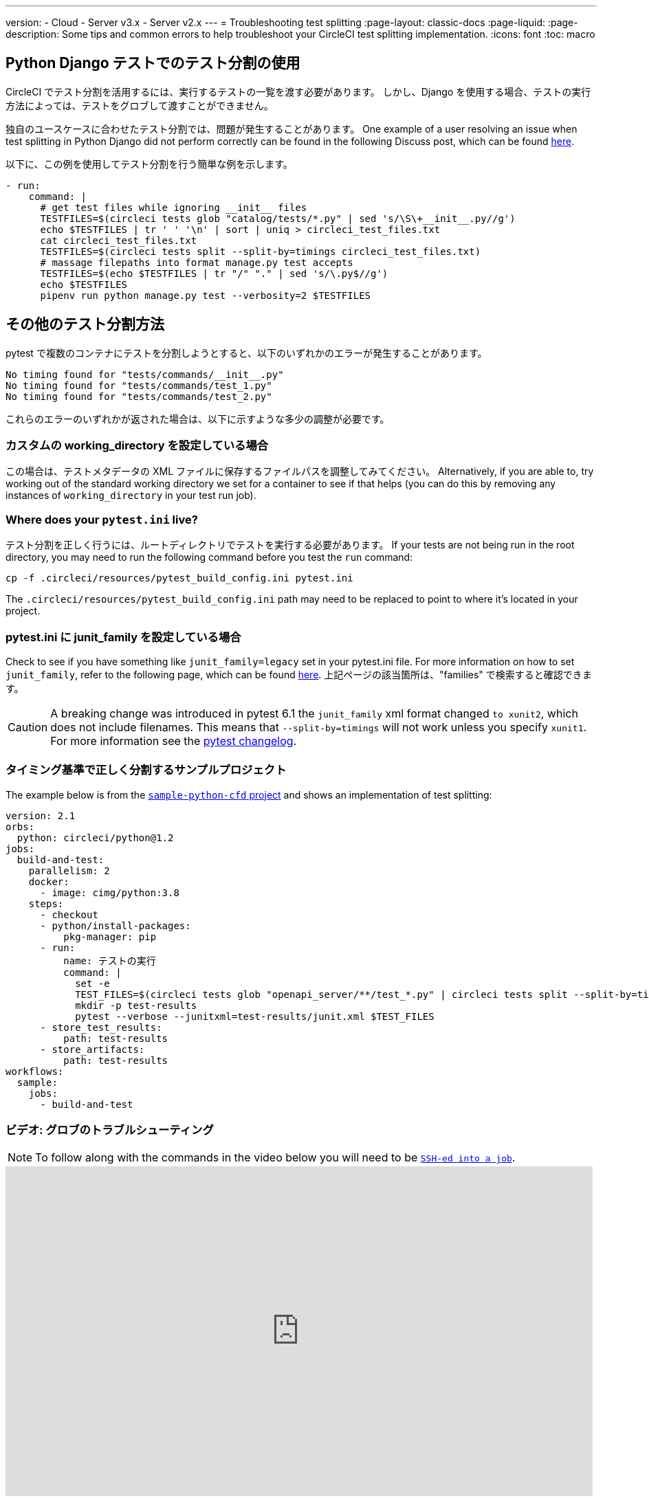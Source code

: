---

version:
- Cloud
- Server v3.x
- Server v2.x
---
= Troubleshooting test splitting
:page-layout: classic-docs
:page-liquid:
:page-description: Some tips and common errors to help troubleshoot your CircleCI test splitting implementation.
:icons: font
:toc: macro

:toc-title:

[#using-test-splitting-with-python-django-tests]
== Python Django テストでのテスト分割の使用

CircleCI でテスト分割を活用するには、実行するテストの一覧を渡す必要があります。 しかし、Django を使用する場合、テストの実行方法によっては、テストをグロブして渡すことができません。

独自のユースケースに合わせたテスト分割では、問題が発生することがあります。 One example of a user resolving an issue when test splitting in Python Django did not perform correctly can be found in the following Discuss post, which can be found link:https://discuss.circleci.com/t/python-django-tests-not-being-split-correctly/36624[here].

以下に、この例を使用してテスト分割を行う簡単な例を示します。

[source,yaml]
----
- run:
    command: |
      # get test files while ignoring __init__ files
      TESTFILES=$(circleci tests glob "catalog/tests/*.py" | sed 's/\S\+__init__.py//g')
      echo $TESTFILES | tr ' ' '\n' | sort | uniq > circleci_test_files.txt
      cat circleci_test_files.txt
      TESTFILES=$(circleci tests split --split-by=timings circleci_test_files.txt)
      # massage filepaths into format manage.py test accepts
      TESTFILES=$(echo $TESTFILES | tr "/" "." | sed 's/\.py$//g')
      echo $TESTFILES
      pipenv run python manage.py test --verbosity=2 $TESTFILES
----

[#using-test-splitting-with-pytest]
== その他のテスト分割方法

pytest で複数のコンテナにテストを分割しようとすると、以下のいずれかのエラーが発生することがあります。

[source,shell]
----
No timing found for "tests/commands/__init__.py"
No timing found for "tests/commands/test_1.py"
No timing found for "tests/commands/test_2.py"
----

これらのエラーのいずれかが返された場合は、以下に示すような多少の調整が必要です。

[#are-you-setting-a-custom-working-directory?]
=== カスタムの working_directory を設定している場合

この場合は、テストメタデータの XML ファイルに保存するファイルパスを調整してみてください。 Alternatively, if you are able to, try working out of the standard working directory we set for a container to see if that helps (you can do this by removing any instances of `working_directory` in your test run job).

[#where-does-your-pytest-ini-live]
=== Where does your `pytest.ini` live?

テスト分割を正しく行うには、ルートディレクトリでテストを実行する必要があります。 If your tests are not being run in the root directory, you may need to run the following command before you test the `run` command:

[source,shell]
----
cp -f .circleci/resources/pytest_build_config.ini pytest.ini
----

The `.circleci/resources/pytest_build_config.ini` path may need to be replaced to point to where it's located in your project.

[#are-you-setting-the-junit-family-in-your-pytest-ini]
=== pytest.ini に junit_family を設定している場合

Check to see if you have something like `junit_family=legacy` set in your pytest.ini file. For more information on how to set `junit_family`, refer to the following page, which can be found link:https://docs.pytest.org/en/stable/_modules/_pytest/junitxml.html[here]. 上記ページの該当箇所は、"families" で検索すると確認できます。

CAUTION: A breaking change was introduced in pytest 6.1 the `junit_family` xml format changed `to xunit2`, which does not include filenames. This means that `--split-by=timings` will not work unless you specify `xunit1`. For more information see the link:https://docs.pytest.org/en/stable/changelog.html#id137[pytest changelog].

[#example-project-that-correctly-splits-by-timing]
=== タイミング基準で正しく分割するサンプルプロジェクト

The example below is from the link:https://github.com/CircleCI-Public/sample-python-cfd[`sample-python-cfd` project] and shows an implementation of test splitting:

```yml
version: 2.1
orbs:
  python: circleci/python@1.2
jobs:
  build-and-test:
    parallelism: 2
    docker:
      - image: cimg/python:3.8
    steps:
      - checkout
      - python/install-packages:
          pkg-manager: pip
      - run:
          name: テストの実行
          command: |
            set -e
            TEST_FILES=$(circleci tests glob "openapi_server/**/test_*.py" | circleci tests split --split-by=timings)
            mkdir -p test-results
            pytest --verbose --junitxml=test-results/junit.xml $TEST_FILES
      - store_test_results:
          path: test-results
      - store_artifacts:
          path: test-results
workflows:
  sample:
    jobs:
      - build-and-test
```

[#video-troubleshooting-globbing]
=== ビデオ: グロブのトラブルシューティング

NOTE: To follow along with the commands in the video below you will need to be <<ssh-access-jobs#,`SSH-ed into a job`>>.

++++
<iframe width="854" height="480" src="https://www.youtube.com/embed/fq-on5AUinE" frameborder="0" allow="autoplay; encrypted-media" allowfullscreen></iframe>
++++

[#other-ways-to-split-tests]
== その他のテスト分割方法

一部のサードパーティのアプリケーションやライブラリでも、テストスイートの分割がサポートされています。 これらのアプリケーションは、CircleCI では開発およびサポートが行われていません。 CircleCI でこれらのアプリケーションを使用して問題が発生した場合は、オーナーに確認してください。 If you're unable to resolve the issue you can search and ask on our forum, link:https://discuss.circleci.com/[Discuss].

* **link:https://knapsackpro.com[Knapsack Pro]** - Enables allocating tests
dynamically across parallel CI nodes, allowing your test suite exection to run
faster. See link:https://docs.knapsackpro.com/2018/improve-circleci-parallelisation-for-rspec-minitest-cypress[CI build time graph examples].
* **link:https://github.com/previousnext/phpunit-finder)[phpunit-finder]** - This is
a helper CLI tool that queries `phpunit.xml` files to get a list of test
filenames and print them. テストを分割して CI ツールのタイミングに基づいて並列に実行する場合に、このツールを使用すると便利です。
* **link:https://golang.org/cmd/go/#hdr-List_packages_or_modules[go list]** - Use the built-in Go command `go list ./...` to glob Golang packages. これにより、パッケージ テストを複数のコンテナに分割できます。
+
[souce,shell]
----
go test -v $(go list ./... | circleci tests split)
----

[#next-steps]
== 次のステップ

* <<collect-test-data#,Collecting Test Data>>
* <<insights-tests#,Test Insights>>